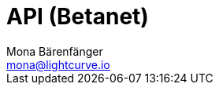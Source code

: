 = API (Betanet)
Mona Bärenfänger <mona@lightcurve.io>
:description: The API endpoints of Lisk Core nodes connected to the Betanet are covered here, including sending requests and receiving live responses.
:page-layout: swagger
:page-swagger-url: https://raw.githubusercontent.com/LiskHQ/lisk-sdk/v5.0.3/framework-plugins/lisk-framework-http-api-plugin/swagger.yml

